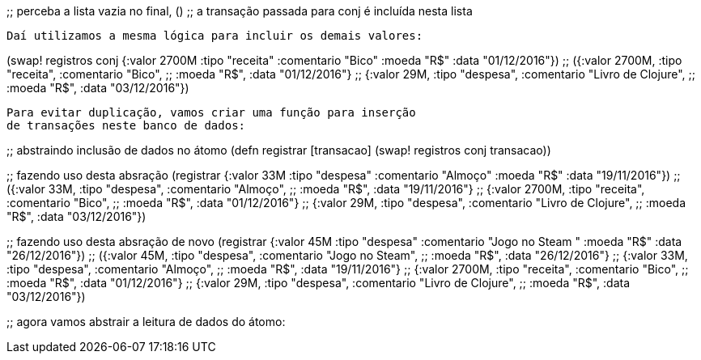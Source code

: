 
;; perceba a lista vazia no final, ()
;; a transação passada para conj é incluída nesta lista
```

Daí utilizamos a mesma lógica para incluir os demais valores:

```
(swap! registros conj
                 {:valor 2700M :tipo "receita" :comentario "Bico"
                  :moeda "R$" :data "01/12/2016"})
;; ({:valor 2700M, :tipo "receita", :comentario "Bico",
;;   :moeda "R$", :data "01/12/2016"}
;;  {:valor 29M, :tipo "despesa", :comentario "Livro de Clojure",
;;   :moeda "R$", :data "03/12/2016"})
```

Para evitar duplicação, vamos criar uma função para inserção
de transações neste banco de dados:

```
;; abstraindo inclusão de dados no átomo
(defn registrar [transacao]
  (swap! registros conj transacao))

;; fazendo uso desta absração
(registrar {:valor 33M :tipo "despesa" :comentario "Almoço"
            :moeda "R$" :data "19/11/2016"})
;; ({:valor 33M, :tipo "despesa", :comentario "Almoço",
;;   :moeda "R$", :data "19/11/2016"}
;;  {:valor 2700M, :tipo "receita", :comentario "Bico",
;;   :moeda "R$", :data "01/12/2016"}
;;  {:valor 29M, :tipo "despesa", :comentario "Livro de Clojure",
;;   :moeda "R$", :data "03/12/2016"})

;; fazendo uso desta absração de novo
(registrar {:valor 45M :tipo "despesa" :comentario "Jogo no Steam
"
            :moeda "R$" :data "26/12/2016"})
;; ({:valor 45M, :tipo "despesa", :comentario "Jogo no Steam",
;;   :moeda "R$", :data "26/12/2016"}
;;  {:valor 33M, :tipo "despesa", :comentario "Almoço",
;;   :moeda "R$", :data "19/11/2016"}
;;  {:valor 2700M, :tipo "receita", :comentario "Bico",
;;   :moeda "R$", :data "01/12/2016"}
;;  {:valor 29M, :tipo "despesa", :comentario "Livro de Clojure",
;;   :moeda "R$", :data "03/12/2016"})

;; agora vamos abstrair a leitura de dados do átomo:
